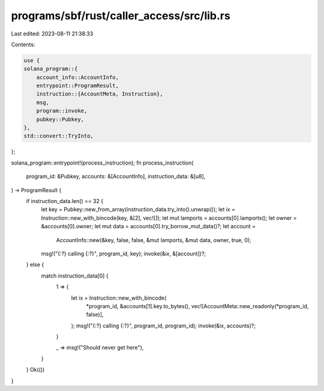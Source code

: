 programs/sbf/rust/caller_access/src/lib.rs
==========================================

Last edited: 2023-08-11 21:38:33

Contents:

.. code-block:: rs

    use {
    solana_program::{
        account_info::AccountInfo,
        entrypoint::ProgramResult,
        instruction::{AccountMeta, Instruction},
        msg,
        program::invoke,
        pubkey::Pubkey,
    },
    std::convert::TryInto,
};

solana_program::entrypoint!(process_instruction);
fn process_instruction(
    program_id: &Pubkey,
    accounts: &[AccountInfo],
    instruction_data: &[u8],
) -> ProgramResult {
    if instruction_data.len() == 32 {
        let key = Pubkey::new_from_array(instruction_data.try_into().unwrap());
        let ix = Instruction::new_with_bincode(key, &[2], vec![]);
        let mut lamports = accounts[0].lamports();
        let owner = &accounts[0].owner;
        let mut data = accounts[0].try_borrow_mut_data()?;
        let account =
            AccountInfo::new(&key, false, false, &mut lamports, &mut data, owner, true, 0);
        msg!("{:?} calling {:?}", program_id, key);
        invoke(&ix, &[account])?;
    } else {
        match instruction_data[0] {
            1 => {
                let ix = Instruction::new_with_bincode(
                    *program_id,
                    &accounts[1].key.to_bytes(),
                    vec![AccountMeta::new_readonly(*program_id, false)],
                );
                msg!("{:?} calling {:?}", program_id, program_id);
                invoke(&ix, accounts)?;
            }

            _ => msg!("Should never get here"),
        }
    }
    Ok(())
}


